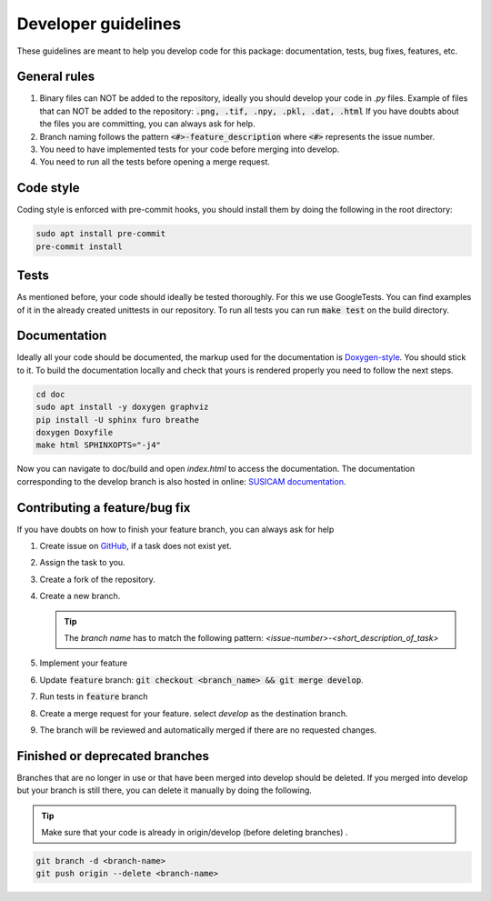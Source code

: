 ====================
Developer guidelines
====================

These guidelines are meant to help you develop code for this package: documentation, tests, bug fixes, features, etc.


General rules
=============
#. Binary files can NOT be added to the repository, ideally you should develop your code in `.py` files.
   Example of files that can NOT be added to the repository: :code:`.png, .tif, .npy, .pkl, .dat, .html`
   If you have doubts about the files you are committing, you can always ask for help.
#. Branch naming follows the pattern :code:`<#>-feature_description` where :code:`<#>` represents the issue number.
#. You need to have implemented tests for your code before merging into develop.
#. You need to run all the tests before opening a merge request.

Code style
==========
Coding style is enforced with pre-commit hooks, you should install them by doing the following in the root directory:

.. code-block::

    sudo apt install pre-commit
    pre-commit install

Tests
=====
As mentioned before, your code should ideally be tested thoroughly. For this we use GoogleTests. You can find
examples of it in the already created unittests in our repository.
To run all tests you can run :code:`make test` on the build directory.

.. _contributing-a-feature:

Documentation
=============
Ideally all your code should be documented, the markup used for the documentation is `Doxygen-style <https://www
.doxygen.nl/manual/docblocks.html>`_. You should stick to it.
To build the documentation locally and check that yours is rendered properly you need to follow the next steps.

.. code-block:: bash

    cd doc
    sudo apt install -y doxygen graphviz
    pip install -U sphinx furo breathe
    doxygen Doxyfile
    make html SPHINXOPTS="-j4"


Now you can navigate to doc/build and open `index.html` to access the documentation. The documentation corresponding to the develop branch is also
hosted in online: `SUSICAM documentation <https://imsy.pages.dkfz.de/issi/susicam/>`_.

Contributing a feature/bug fix
==============================
If you have doubts on how to finish your feature branch, you can always ask for help

#. Create issue on `GitHub <https://git.dkfz.de/imsy/issi/susicam/-/issues>`_, if a task does not exist yet.
#. Assign the task to you.
#. Create a fork of the repository.
#. Create a new branch.

   .. tip::

      The `branch name` has to match the following pattern: `<issue-number>-<short_description_of_task>`

#. Implement your feature
#. Update :code:`feature` branch: :code:`git checkout <branch_name> && git merge develop`.
#. Run tests in :code:`feature` branch
#. Create a merge request for your feature.
   select `develop` as the destination branch.
#. The branch will be reviewed and automatically merged if there are no requested changes.

Finished or deprecated branches
===============================
Branches that are no longer in use or that have been merged into develop should be deleted.
If you merged into develop but your branch is still there, you can delete it manually by doing the following.

.. tip::

    Make sure that your code is already in origin/develop (before deleting branches) .

.. code-block:: bash

    git branch -d <branch-name>
    git push origin --delete <branch-name>
